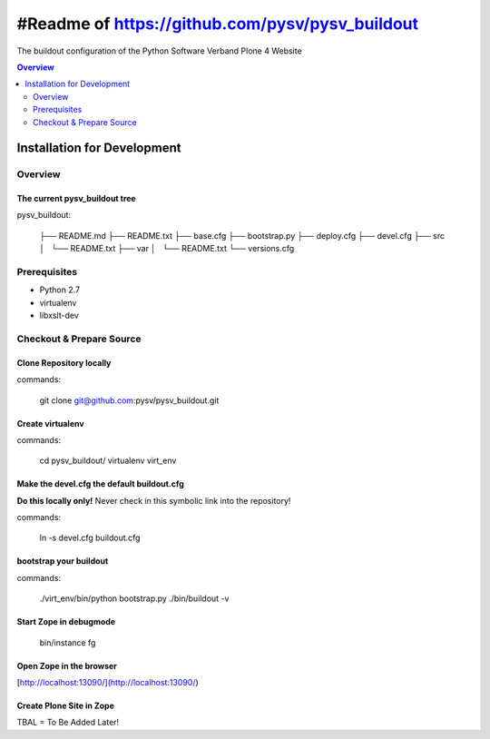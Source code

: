################################################
#Readme of https://github.com/pysv/pysv_buildout
################################################

The buildout configuration of the Python Software Verband Plone 4 Website

.. contents:: Overview
    :depth: 2

=================================
Installation for Development
=================================

Overview
===========


The current pysv_buildout tree
----------------------------------

pysv_buildout:

    ├── README.md
    ├── README.txt
    ├── base.cfg
    ├── bootstrap.py
    ├── deploy.cfg
    ├── devel.cfg
    ├── src
    │   └── README.txt
    ├── var
    │   └── README.txt
    └── versions.cfg


Prerequisites
===================

- Python 2.7
- virtualenv
- libxslt-dev

Checkout & Prepare Source
=============================

Clone Repository locally
----------------------------

commands:

    git clone git@github.com:pysv/pysv_buildout.git
    
Create virtualenv
----------------------

commands:

    cd pysv_buildout/
    virtualenv virt_env
    


Make the devel.cfg the default buildout.cfg
----------------------------------------------

**Do this locally only!** Never check in this symbolic link into the repository!

commands:

    ln -s devel.cfg buildout.cfg
    
    

bootstrap your buildout
--------------------------

commands:

    ./virt_env/bin/python bootstrap.py
    ./bin/buildout -v


Start Zope in debugmode
------------------------------

    bin/instance fg

Open Zope in the browser
-----------------------------

[http://localhost:13090/](http://localhost:13090/)

Create Plone Site in Zope
--------------------------

TBAL = To Be Added Later!

